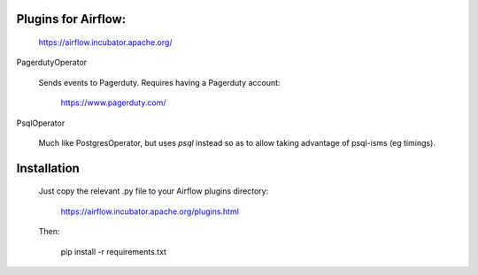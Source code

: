 Plugins for Airflow:
--------------------

	https://airflow.incubator.apache.org/
  
PagerdutyOperator

  Sends events to Pagerduty.  Requires having a Pagerduty account:
  
  	https://www.pagerduty.com/
    
PsqlOperator

  Much like PostgresOperator, but uses `psql` instead so as to allow
  taking advantage of psql-isms (eg timings).
  
  
Installation
------------

  Just copy the relevant .py file to your Airflow plugins directory:
  
	  https://airflow.incubator.apache.org/plugins.html
    
  Then:
  
  	pip install -r requirements.txt

